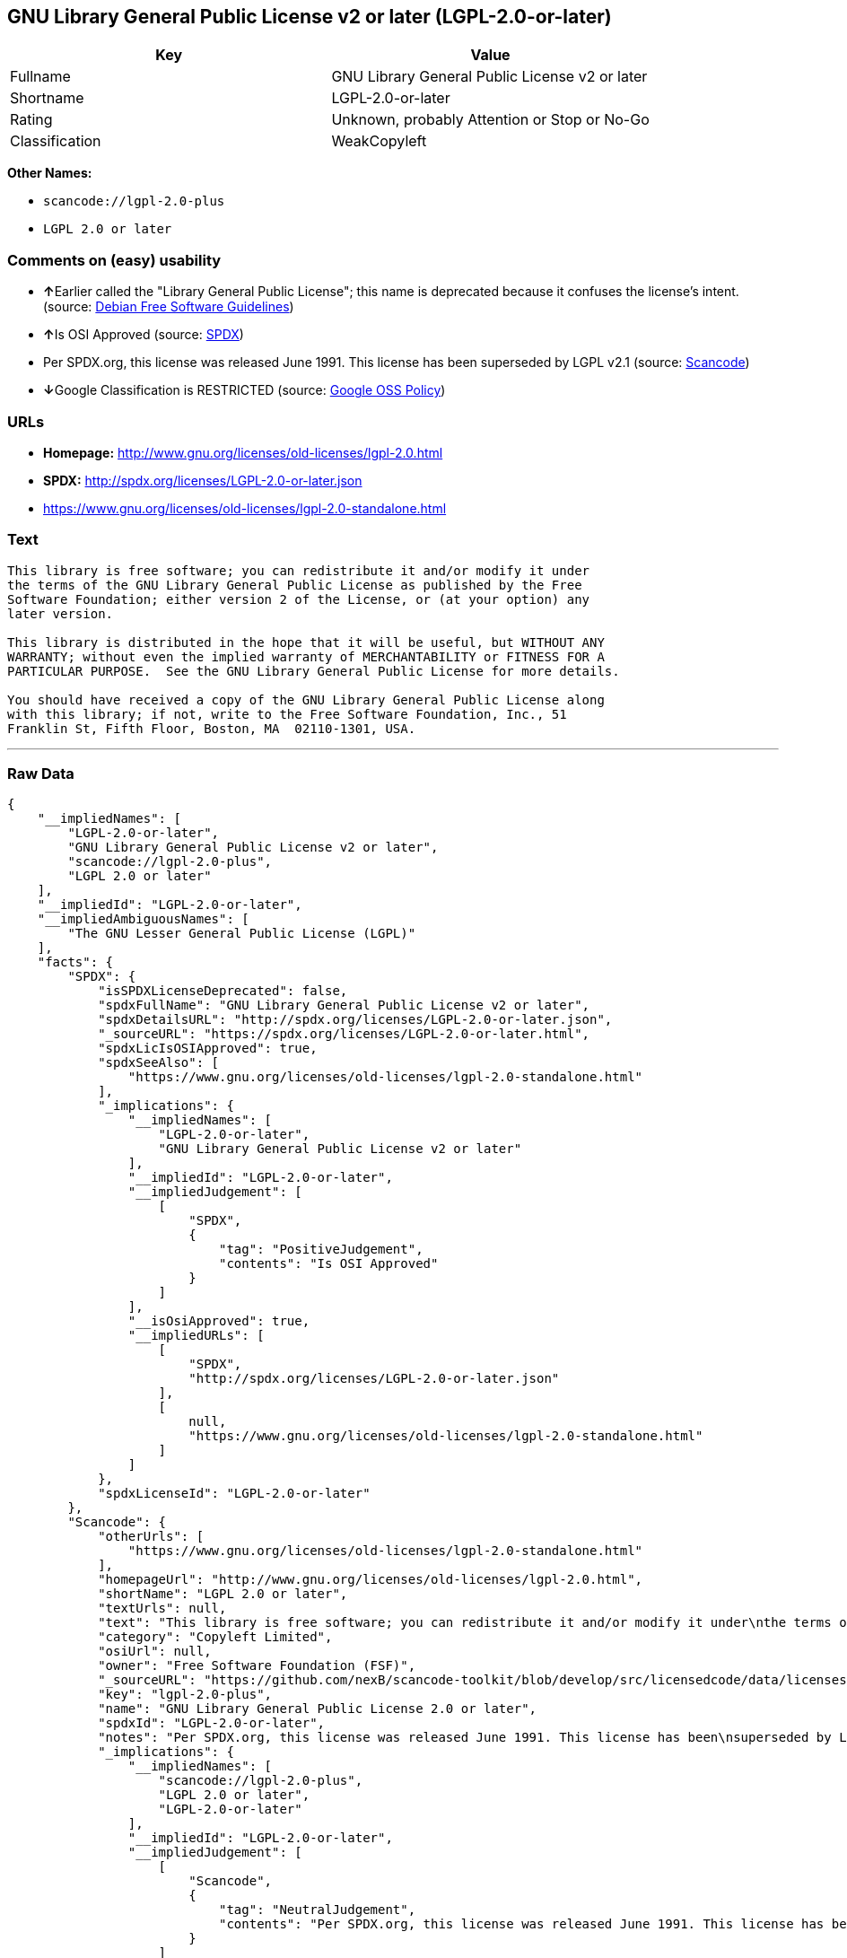 == GNU Library General Public License v2 or later (LGPL-2.0-or-later)

[cols=",",options="header",]
|===
|Key |Value
|Fullname |GNU Library General Public License v2 or later
|Shortname |LGPL-2.0-or-later
|Rating |Unknown, probably Attention or Stop or No-Go
|Classification |WeakCopyleft
|===

*Other Names:*

* `+scancode://lgpl-2.0-plus+`
* `+LGPL 2.0 or later+`

=== Comments on (easy) usability

* **↑**Earlier called the "Library General Public License"; this name is
deprecated because it confuses the license's intent. (source:
https://wiki.debian.org/DFSGLicenses[Debian Free Software Guidelines])
* **↑**Is OSI Approved (source:
https://spdx.org/licenses/LGPL-2.0-or-later.html[SPDX])
* Per SPDX.org, this license was released June 1991. This license has
been superseded by LGPL v2.1 (source:
https://github.com/nexB/scancode-toolkit/blob/develop/src/licensedcode/data/licenses/lgpl-2.0-plus.yml[Scancode])
* **↓**Google Classification is RESTRICTED (source:
https://opensource.google.com/docs/thirdparty/licenses/[Google OSS
Policy])

=== URLs

* *Homepage:* http://www.gnu.org/licenses/old-licenses/lgpl-2.0.html
* *SPDX:* http://spdx.org/licenses/LGPL-2.0-or-later.json
* https://www.gnu.org/licenses/old-licenses/lgpl-2.0-standalone.html

=== Text

....
This library is free software; you can redistribute it and/or modify it under
the terms of the GNU Library General Public License as published by the Free
Software Foundation; either version 2 of the License, or (at your option) any
later version.

This library is distributed in the hope that it will be useful, but WITHOUT ANY
WARRANTY; without even the implied warranty of MERCHANTABILITY or FITNESS FOR A
PARTICULAR PURPOSE.  See the GNU Library General Public License for more details.

You should have received a copy of the GNU Library General Public License along
with this library; if not, write to the Free Software Foundation, Inc., 51
Franklin St, Fifth Floor, Boston, MA  02110-1301, USA.
....

'''''

=== Raw Data

....
{
    "__impliedNames": [
        "LGPL-2.0-or-later",
        "GNU Library General Public License v2 or later",
        "scancode://lgpl-2.0-plus",
        "LGPL 2.0 or later"
    ],
    "__impliedId": "LGPL-2.0-or-later",
    "__impliedAmbiguousNames": [
        "The GNU Lesser General Public License (LGPL)"
    ],
    "facts": {
        "SPDX": {
            "isSPDXLicenseDeprecated": false,
            "spdxFullName": "GNU Library General Public License v2 or later",
            "spdxDetailsURL": "http://spdx.org/licenses/LGPL-2.0-or-later.json",
            "_sourceURL": "https://spdx.org/licenses/LGPL-2.0-or-later.html",
            "spdxLicIsOSIApproved": true,
            "spdxSeeAlso": [
                "https://www.gnu.org/licenses/old-licenses/lgpl-2.0-standalone.html"
            ],
            "_implications": {
                "__impliedNames": [
                    "LGPL-2.0-or-later",
                    "GNU Library General Public License v2 or later"
                ],
                "__impliedId": "LGPL-2.0-or-later",
                "__impliedJudgement": [
                    [
                        "SPDX",
                        {
                            "tag": "PositiveJudgement",
                            "contents": "Is OSI Approved"
                        }
                    ]
                ],
                "__isOsiApproved": true,
                "__impliedURLs": [
                    [
                        "SPDX",
                        "http://spdx.org/licenses/LGPL-2.0-or-later.json"
                    ],
                    [
                        null,
                        "https://www.gnu.org/licenses/old-licenses/lgpl-2.0-standalone.html"
                    ]
                ]
            },
            "spdxLicenseId": "LGPL-2.0-or-later"
        },
        "Scancode": {
            "otherUrls": [
                "https://www.gnu.org/licenses/old-licenses/lgpl-2.0-standalone.html"
            ],
            "homepageUrl": "http://www.gnu.org/licenses/old-licenses/lgpl-2.0.html",
            "shortName": "LGPL 2.0 or later",
            "textUrls": null,
            "text": "This library is free software; you can redistribute it and/or modify it under\nthe terms of the GNU Library General Public License as published by the Free\nSoftware Foundation; either version 2 of the License, or (at your option) any\nlater version.\n\nThis library is distributed in the hope that it will be useful, but WITHOUT ANY\nWARRANTY; without even the implied warranty of MERCHANTABILITY or FITNESS FOR A\nPARTICULAR PURPOSE.  See the GNU Library General Public License for more details.\n\nYou should have received a copy of the GNU Library General Public License along\nwith this library; if not, write to the Free Software Foundation, Inc., 51\nFranklin St, Fifth Floor, Boston, MA  02110-1301, USA.",
            "category": "Copyleft Limited",
            "osiUrl": null,
            "owner": "Free Software Foundation (FSF)",
            "_sourceURL": "https://github.com/nexB/scancode-toolkit/blob/develop/src/licensedcode/data/licenses/lgpl-2.0-plus.yml",
            "key": "lgpl-2.0-plus",
            "name": "GNU Library General Public License 2.0 or later",
            "spdxId": "LGPL-2.0-or-later",
            "notes": "Per SPDX.org, this license was released June 1991. This license has been\nsuperseded by LGPL v2.1\n",
            "_implications": {
                "__impliedNames": [
                    "scancode://lgpl-2.0-plus",
                    "LGPL 2.0 or later",
                    "LGPL-2.0-or-later"
                ],
                "__impliedId": "LGPL-2.0-or-later",
                "__impliedJudgement": [
                    [
                        "Scancode",
                        {
                            "tag": "NeutralJudgement",
                            "contents": "Per SPDX.org, this license was released June 1991. This license has been\nsuperseded by LGPL v2.1\n"
                        }
                    ]
                ],
                "__impliedCopyleft": [
                    [
                        "Scancode",
                        "WeakCopyleft"
                    ]
                ],
                "__calculatedCopyleft": "WeakCopyleft",
                "__impliedText": "This library is free software; you can redistribute it and/or modify it under\nthe terms of the GNU Library General Public License as published by the Free\nSoftware Foundation; either version 2 of the License, or (at your option) any\nlater version.\n\nThis library is distributed in the hope that it will be useful, but WITHOUT ANY\nWARRANTY; without even the implied warranty of MERCHANTABILITY or FITNESS FOR A\nPARTICULAR PURPOSE.  See the GNU Library General Public License for more details.\n\nYou should have received a copy of the GNU Library General Public License along\nwith this library; if not, write to the Free Software Foundation, Inc., 51\nFranklin St, Fifth Floor, Boston, MA  02110-1301, USA.",
                "__impliedURLs": [
                    [
                        "Homepage",
                        "http://www.gnu.org/licenses/old-licenses/lgpl-2.0.html"
                    ],
                    [
                        null,
                        "https://www.gnu.org/licenses/old-licenses/lgpl-2.0-standalone.html"
                    ]
                ]
            }
        },
        "Debian Free Software Guidelines": {
            "LicenseName": "The GNU Lesser General Public License (LGPL)",
            "State": "DFSGCompatible",
            "_sourceURL": "https://wiki.debian.org/DFSGLicenses",
            "_implications": {
                "__impliedNames": [
                    "LGPL-2.0-or-later"
                ],
                "__impliedAmbiguousNames": [
                    "The GNU Lesser General Public License (LGPL)"
                ],
                "__impliedJudgement": [
                    [
                        "Debian Free Software Guidelines",
                        {
                            "tag": "PositiveJudgement",
                            "contents": "Earlier called the \"Library General Public License\"; this name is deprecated because it confuses the license's intent."
                        }
                    ]
                ]
            },
            "Comment": "Earlier called the \"Library General Public License\"; this name is deprecated because it confuses the license's intent.",
            "LicenseId": "LGPL-2.0-or-later"
        },
        "finos-osr/OSLC-handbook": {
            "terms": [
                {
                    "termUseCases": [
                        "UB",
                        "MB",
                        "US",
                        "MS"
                    ],
                    "termSeeAlso": null,
                    "termDescription": "Provide copy of license",
                    "termComplianceNotes": "It must be an actual copy of the license not a website link",
                    "termType": "condition"
                },
                {
                    "termUseCases": [
                        "UB",
                        "MB",
                        "US",
                        "MS"
                    ],
                    "termSeeAlso": null,
                    "termDescription": "Retain notices on all files",
                    "termComplianceNotes": "Source files usually have a standard license header that includes a copyright notice and disclaimer of warranty. This is also were you determine if the license is âor laterâ or the specific version only",
                    "termType": "condition"
                },
                {
                    "termUseCases": [
                        "MB",
                        "MS"
                    ],
                    "termSeeAlso": null,
                    "termDescription": "Notice of modifications",
                    "termComplianceNotes": "Modified files must have âprominent notices that you changed the filesâ and a date",
                    "termType": "condition"
                },
                {
                    "termUseCases": [
                        "MB",
                        "MS"
                    ],
                    "termSeeAlso": null,
                    "termDescription": "Modifications or derivative work must be licensed under same license",
                    "termComplianceNotes": "Derivative works of the library must also be under LGPL (this usually includes statically linked code).",
                    "termType": "condition"
                },
                {
                    "termUseCases": [
                        "UB",
                        "MB"
                    ],
                    "termSeeAlso": null,
                    "termDescription": "Provide corresponding source code",
                    "termComplianceNotes": "complete source code = all the source code for all modules it contains, plus any associated interface definition files, plus the scripts used to control compilation and installation of the library (see section 4 or section 6, as applicable).",
                    "termType": "condition"
                },
                {
                    "termUseCases": [
                        "UB",
                        "MB",
                        "US",
                        "MS"
                    ],
                    "termSeeAlso": null,
                    "termDescription": "No additional restrictions",
                    "termComplianceNotes": "You may not impose any further restrictions on the exercise of the rights granted under this license.",
                    "termType": "condition"
                },
                {
                    "termUseCases": null,
                    "termSeeAlso": null,
                    "termDescription": "License automatically terminates if you do not comply with the terms of the license",
                    "termComplianceNotes": null,
                    "termType": "termination"
                },
                {
                    "termUseCases": null,
                    "termSeeAlso": [
                        "https://www.gnu.org/licenses/gpl-faq.html#LGPLStaticVsDynamic[FSF FAQ: Static v. dynamic]",
                        "www.softwarefreedom.org/resources/2014/SFLC-Guide_to_GPL_Compliance_2d_ed.html#lgpl[SFLC Compliance Guide]",
                        "https://copyleft.org/guide/comprehensive-gpl-guidech11.html#x14-9600010[Copyleft Guide]"
                    ],
                    "termDescription": "Allows dynamic linking of code with âa work that uses the Libraryâ under a different license, under certain conditions.",
                    "termComplianceNotes": "Terms of the other license must permit reverse engineering and debugging; must provide a copy of the license and prominent notice that the Library is used; must provide source code via one of the options in section 6 of the license. Also must include any data and utility programs needed for reproducing the executable, but this need not include anything that is normally distributed with the major components of the operating system. For more information about LGPL-2.0 compliance and this condition in particular, see the references provided or consult your open source legal counsel.",
                    "termType": "other"
                },
                {
                    "termUseCases": null,
                    "termSeeAlso": [
                        "https://www.gnu.org/licenses/identify-licenses-clearly.html[Stallman: For Clarity's Sake]"
                    ],
                    "termDescription": "Allows use of covered code under the terms of same version or any later version of the license or that version only, as specified. If no license version is specificed, then you may use any version ever published by the FSF.",
                    "termComplianceNotes": null,
                    "termType": "license_versions"
                }
            ],
            "_sourceURL": "https://github.com/finos-osr/OSLC-handbook/blob/master/src/LGPL-2.0.yaml",
            "name": "GNU Library General Public License 2.0",
            "nameFromFilename": "LGPL-2.0",
            "notes": "LGPL-2.0 and LGPL-2.1 are the same substantive license except for the addition of section 6(b) in LGPL-2.1.",
            "_implications": {
                "__impliedNames": [
                    "LGPL-2.0-or-later"
                ]
            },
            "licenseId": [
                "LGPL-2.0-or-later"
            ]
        },
        "Google OSS Policy": {
            "rating": "RESTRICTED",
            "_sourceURL": "https://opensource.google.com/docs/thirdparty/licenses/",
            "id": "LGPL-2.0-or-later",
            "_implications": {
                "__impliedNames": [
                    "LGPL-2.0-or-later"
                ],
                "__impliedJudgement": [
                    [
                        "Google OSS Policy",
                        {
                            "tag": "NegativeJudgement",
                            "contents": "Google Classification is RESTRICTED"
                        }
                    ]
                ]
            }
        }
    },
    "__impliedJudgement": [
        [
            "Debian Free Software Guidelines",
            {
                "tag": "PositiveJudgement",
                "contents": "Earlier called the \"Library General Public License\"; this name is deprecated because it confuses the license's intent."
            }
        ],
        [
            "Google OSS Policy",
            {
                "tag": "NegativeJudgement",
                "contents": "Google Classification is RESTRICTED"
            }
        ],
        [
            "SPDX",
            {
                "tag": "PositiveJudgement",
                "contents": "Is OSI Approved"
            }
        ],
        [
            "Scancode",
            {
                "tag": "NeutralJudgement",
                "contents": "Per SPDX.org, this license was released June 1991. This license has been\nsuperseded by LGPL v2.1\n"
            }
        ]
    ],
    "__impliedCopyleft": [
        [
            "Scancode",
            "WeakCopyleft"
        ]
    ],
    "__calculatedCopyleft": "WeakCopyleft",
    "__isOsiApproved": true,
    "__impliedText": "This library is free software; you can redistribute it and/or modify it under\nthe terms of the GNU Library General Public License as published by the Free\nSoftware Foundation; either version 2 of the License, or (at your option) any\nlater version.\n\nThis library is distributed in the hope that it will be useful, but WITHOUT ANY\nWARRANTY; without even the implied warranty of MERCHANTABILITY or FITNESS FOR A\nPARTICULAR PURPOSE.  See the GNU Library General Public License for more details.\n\nYou should have received a copy of the GNU Library General Public License along\nwith this library; if not, write to the Free Software Foundation, Inc., 51\nFranklin St, Fifth Floor, Boston, MA  02110-1301, USA.",
    "__impliedURLs": [
        [
            "SPDX",
            "http://spdx.org/licenses/LGPL-2.0-or-later.json"
        ],
        [
            null,
            "https://www.gnu.org/licenses/old-licenses/lgpl-2.0-standalone.html"
        ],
        [
            "Homepage",
            "http://www.gnu.org/licenses/old-licenses/lgpl-2.0.html"
        ]
    ]
}
....

'''''

=== Dot Cluster Graph

image:../dot/LGPL-2.0-or-later.svg[image,title="dot"]